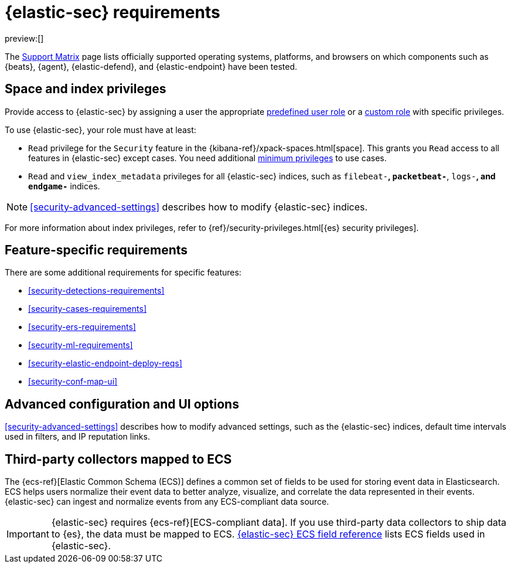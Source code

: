 [[security-requirements-overview]]
= {elastic-sec} requirements

:description: Requirements for using and configuring {elastic-sec}.
:keywords: serverless, security, how-to, manage

preview:[]

The https://www.elastic.co/support/matrix[Support Matrix] page lists officially
supported operating systems, platforms, and browsers on which components such as {beats}, {agent}, {elastic-defend}, and {elastic-endpoint} have been tested.

[discrete]
[[security-requirements-overview-space-and-index-privileges]]
== Space and index privileges

Provide access to {elastic-sec} by assigning a user the appropriate <<general-assign-user-roles,predefined user role>> or a <<custom-roles,custom role>> with specific privileges.

To use {elastic-sec}, your role must have at least:

* `Read` privilege for the `Security` feature in the {kibana-ref}/xpack-spaces.html[space]. This grants you `Read` access to all features in {elastic-sec} except cases. You need additional <<security-cases-requirements,minimum privileges>> to use cases.
* `Read` and `view_index_metadata` privileges for all {elastic-sec} indices, such as
`filebeat-*`, `packetbeat-*`, `logs-*`, and `endgame-*` indices.

[NOTE]
====
<<security-advanced-settings>> describes how to modify {elastic-sec} indices.
====

For more information about index privileges, refer to {ref}/security-privileges.html[{es} security privileges].

[discrete]
[[security-requirements-overview-feature-specific-requirements]]
== Feature-specific requirements

There are some additional requirements for specific features:

* <<security-detections-requirements>>
* <<security-cases-requirements>>
* <<security-ers-requirements>>
* <<security-ml-requirements>>
* <<security-elastic-endpoint-deploy-reqs>>
* <<security-conf-map-ui>>

[discrete]
[[security-requirements-overview-advanced-configuration-and-ui-options]]
== Advanced configuration and UI options

<<security-advanced-settings>> describes how to modify advanced settings, such as the
{elastic-sec} indices, default time intervals used in filters, and IP reputation
links.

[discrete]
[[security-requirements-overview-third-party-collectors-mapped-to-ecs]]
== Third-party collectors mapped to ECS

The {ecs-ref}[Elastic Common Schema (ECS)] defines a common set of fields to be used for storing event data in Elasticsearch. ECS helps users normalize their event data
to better analyze, visualize, and correlate the data represented in their
events. {elastic-sec} can ingest and normalize events from any ECS-compliant data source.

[IMPORTANT]
====
{elastic-sec} requires {ecs-ref}[ECS-compliant data]. If you use third-party data collectors to ship data to {es}, the data must be mapped to ECS. <<security-siem-field-reference,{elastic-sec} ECS field reference>> lists ECS fields used in {elastic-sec}.
====
